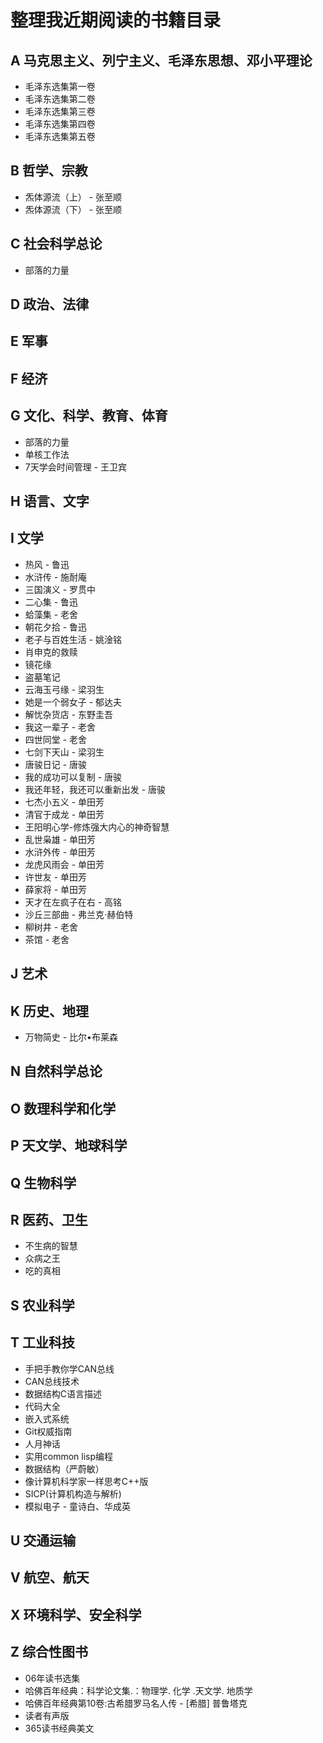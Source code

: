 * 整理我近期阅读的书籍目录
** A 马克思主义、列宁主义、毛泽东思想、邓小平理论
- 毛泽东选集第一卷
- 毛泽东选集第二卷
- 毛泽东选集第三卷
- 毛泽东选集第四卷
- 毛泽东选集第五卷
** B 哲学、宗教
- 炁体源流（上） - 张至顺
- 炁体源流（下） - 张至顺
** C 社会科学总论
- 部落的力量
** D 政治、法律
** E 军事
** F 经济
** G 文化、科学、教育、体育
- 部落的力量
- 单核工作法
- 7天学会时间管理 - 王卫宾
** H 语言、文字
** I 文学
- 热风 - 鲁迅
- 水浒传 - 施耐庵
- 三国演义 - 罗贯中
- 二心集 - 鲁迅
- 蛤藻集 - 老舍
- 朝花夕拾 - 鲁迅
- 老子与百姓生活 - 姚淦铭
- 肖申克的救赎
- 镜花缘
- 盗墓笔记
- 云海玉弓缘 - 梁羽生
- 她是一个弱女子 - 郁达夫
- 解忧杂货店 - 东野圭吾
- 我这一辈子 - 老舍
- 四世同堂 - 老舍
- 七剑下天山 - 梁羽生
- 唐骏日记 - 唐骏
- 我的成功可以复制 - 唐骏
- 我还年轻，我还可以重新出发 - 唐骏
- 七杰小五义 - 单田芳
- 清官于成龙 - 单田芳
- 王阳明心学-修炼强大内心的神奇智慧
- 乱世枭雄 - 单田芳
- 水浒外传 - 单田芳
- 龙虎风雨会 - 单田芳
- 许世友 - 单田芳
- 薛家将 - 单田芳
- 天才在左疯子在右 - 高铭
- 沙丘三部曲 - 弗兰克·赫伯特
- 柳树井 - 老舍
- 茶馆 - 老舍
** J 艺术
** K 历史、地理
- 万物简史 - 比尔•布莱森
** N 自然科学总论
** O 数理科学和化学
** P 天文学、地球科学
** Q 生物科学
** R 医药、卫生
- 不生病的智慧
- 众病之王
- 吃的真相
** S 农业科学
** T 工业科技
- 手把手教你学CAN总线
- CAN总线技术
- 数据结构C语言描述
- 代码大全
- 嵌入式系统
- Git权威指南
- 人月神话
- 实用common lisp编程
- 数据结构（严蔚敏）
- 像计算机科学家一样思考C++版
- SICP(计算机构造与解析)
- 模拟电子 - 童诗白、华成英
** U 交通运输
** V 航空、航天
** X 环境科学、安全科学
** Z 综合性图书
- 06年读书选集
- 哈佛百年经典：科学论文集.：物理学. 化学 .天文学. 地质学
- 哈佛百年经典第10卷:古希腊罗马名人传 -  [希腊] 普鲁塔克
- 读者有声版
- 365读书经典美文

